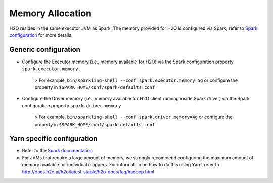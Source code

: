 Memory Allocation
-----------------

H2O resides in the same executor JVM as Spark. The memory provided for
H2O is configured via Spark; refer to `Spark
configuration <http://spark.apache.org/docs/latest/configuration.html>`__
for more details.

Generic configuration
~~~~~~~~~~~~~~~~~~~~~

-  Configure the Executor memory (i.e., memory available for H2O) via
   the Spark configuration property ``spark.executor.memory`` .

        > For example, ``bin/sparkling-shell --conf spark.executor.memory=5g`` or
        configure the property in ``$SPARK_HOME/conf/spark-defaults.conf``

-  Configure the Driver memory (i.e., memory available for H2O client
   running inside Spark driver) via the Spark configuration property
   ``spark.driver.memory``

        > For example, ``bin/sparkling-shell --conf spark.driver.memory=4g`` or configure
        the property in ``$SPARK_HOME/conf/spark-defaults.conf``

Yarn specific configuration
~~~~~~~~~~~~~~~~~~~~~~~~~~~

-  Refer to the `Spark
   documentation <http://spark.apache.org/docs/latest/configuration.html>`__

-  For JVMs that require a large amount of memory, we strongly recommend
   configuring the maximum amount of memory available for individual
   mappers. For information on how to do this using Yarn, refer to
   http://docs.h2o.ai/h2o/latest-stable/h2o-docs/faq/hadoop.html
